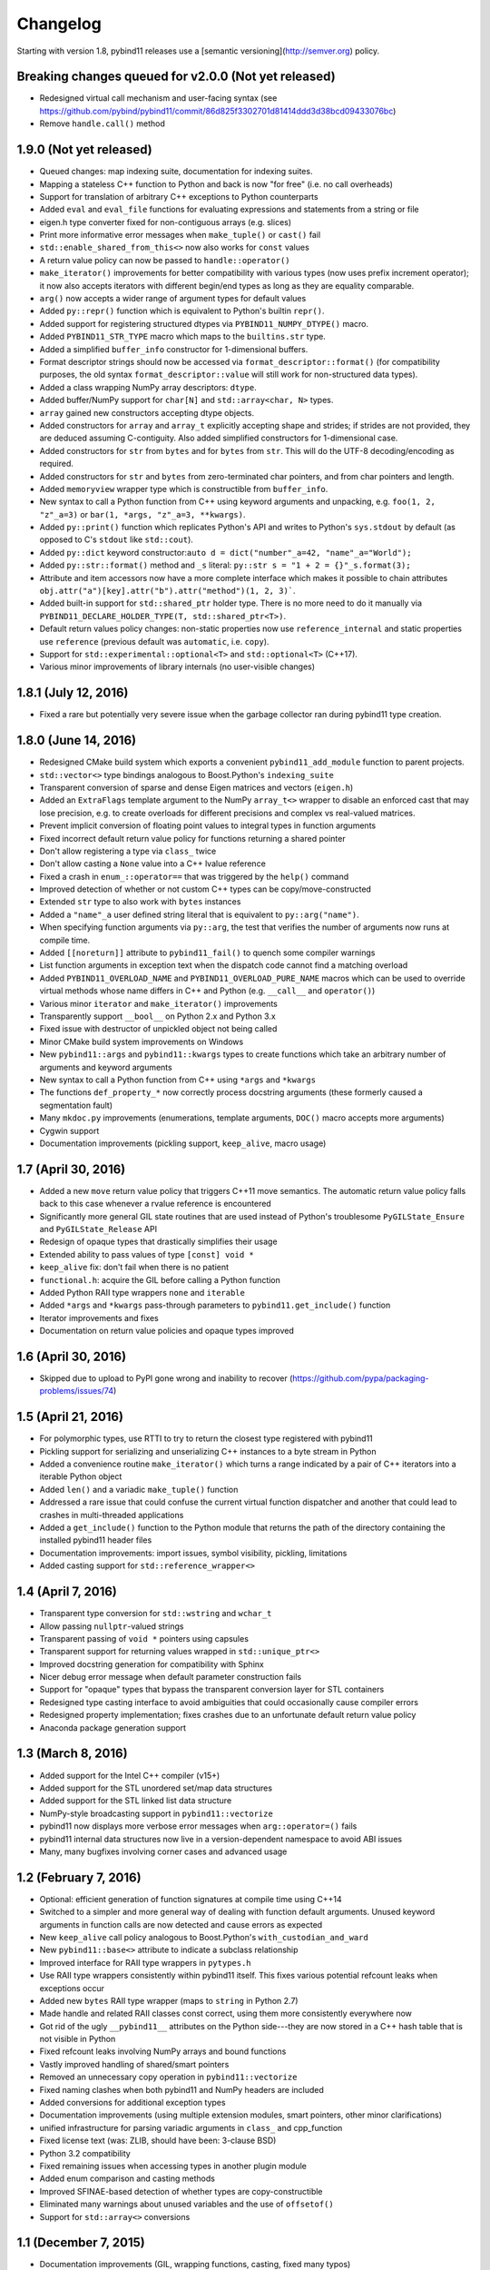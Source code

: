 .. _changelog:

Changelog
#########

Starting with version 1.8, pybind11 releases use a
[semantic versioning](http://semver.org) policy.

Breaking changes queued for v2.0.0 (Not yet released)
-----------------------------------------------------
* Redesigned virtual call mechanism and user-facing syntax (see
  https://github.com/pybind/pybind11/commit/86d825f3302701d81414ddd3d38bcd09433076bc)

* Remove ``handle.call()`` method

1.9.0 (Not yet released)
------------------------
* Queued changes: map indexing suite, documentation for indexing suites.
* Mapping a stateless C++ function to Python and back is now "for free" (i.e. no call overheads)
* Support for translation of arbitrary C++ exceptions to Python counterparts
* Added ``eval`` and ``eval_file`` functions for evaluating expressions and
  statements from a string or file
* eigen.h type converter fixed for non-contiguous arrays (e.g. slices)
* Print more informative error messages when ``make_tuple()`` or ``cast()`` fail
* ``std::enable_shared_from_this<>`` now also works for ``const`` values
* A return value policy can now be passed to ``handle::operator()``
* ``make_iterator()`` improvements for better compatibility with various types
  (now uses prefix increment operator); it now also accepts iterators with
  different begin/end types as long as they are equality comparable.
* ``arg()`` now accepts a wider range of argument types for default values
* Added ``py::repr()`` function which is equivalent to Python's builtin ``repr()``.
* Added support for registering structured dtypes via ``PYBIND11_NUMPY_DTYPE()`` macro.
* Added ``PYBIND11_STR_TYPE`` macro which maps to the ``builtins.str`` type.
* Added a simplified ``buffer_info`` constructor for 1-dimensional buffers.
* Format descriptor strings should now be accessed via ``format_descriptor::format()``
  (for compatibility purposes, the old syntax ``format_descriptor::value`` will still
  work for non-structured data types).
* Added a class wrapping NumPy array descriptors: ``dtype``.
* Added buffer/NumPy support for ``char[N]`` and ``std::array<char, N>`` types.
* ``array`` gained new constructors accepting dtype objects.
* Added constructors for ``array`` and ``array_t`` explicitly accepting shape and
  strides; if strides are not provided, they are deduced assuming C-contiguity.
  Also added simplified constructors for 1-dimensional case.
* Added constructors for ``str`` from ``bytes`` and for ``bytes`` from ``str``.
  This will do the UTF-8 decoding/encoding as required.
* Added constructors for ``str`` and ``bytes`` from zero-terminated char pointers,
  and from char pointers and length.
* Added ``memoryview`` wrapper type which is constructible from ``buffer_info``.
* New syntax to call a Python function from C++ using keyword arguments and unpacking,
  e.g. ``foo(1, 2, "z"_a=3)`` or ``bar(1, *args, "z"_a=3, **kwargs)``.
* Added ``py::print()`` function which replicates Python's API and writes to Python's
  ``sys.stdout`` by default (as opposed to C's ``stdout`` like ``std::cout``).
* Added ``py::dict`` keyword constructor:``auto d = dict("number"_a=42, "name"_a="World");``
* Added ``py::str::format()`` method and ``_s`` literal:
  ``py::str s = "1 + 2 = {}"_s.format(3);``
* Attribute and item accessors now have a more complete interface which makes it possible
  to chain attributes ``obj.attr("a")[key].attr("b").attr("method")(1, 2, 3)```.
* Added built-in support for ``std::shared_ptr`` holder type. There is no more need
  to do it manually via ``PYBIND11_DECLARE_HOLDER_TYPE(T, std::shared_ptr<T>)``.
* Default return values policy changes: non-static properties now use ``reference_internal``
  and static properties use ``reference`` (previous default was ``automatic``, i.e. ``copy``).
* Support for ``std::experimental::optional<T>`` and ``std::optional<T>`` (C++17).
* Various minor improvements of library internals (no user-visible changes)

1.8.1 (July 12, 2016)
----------------------
* Fixed a rare but potentially very severe issue when the garbage collector ran
  during pybind11 type creation.

1.8.0 (June 14, 2016)
----------------------
* Redesigned CMake build system which exports a convenient
  ``pybind11_add_module`` function to parent projects.
* ``std::vector<>`` type bindings analogous to Boost.Python's ``indexing_suite``
* Transparent conversion of sparse and dense Eigen matrices and vectors (``eigen.h``)
* Added an ``ExtraFlags`` template argument to the NumPy ``array_t<>`` wrapper
  to disable an enforced cast that may lose precision, e.g. to create overloads
  for different precisions and complex vs real-valued matrices.
* Prevent implicit conversion of floating point values to integral types in
  function arguments
* Fixed incorrect default return value policy for functions returning a shared
  pointer
* Don't allow registering a type via ``class_`` twice
* Don't allow casting a ``None`` value into a C++ lvalue reference
* Fixed a crash in ``enum_::operator==`` that was triggered by the ``help()`` command
* Improved detection of whether or not custom C++ types can be copy/move-constructed
* Extended ``str`` type to also work with ``bytes`` instances
* Added a ``"name"_a`` user defined string literal that is equivalent to ``py::arg("name")``.
* When specifying function arguments via ``py::arg``, the test that verifies
  the number of arguments now runs at compile time.
* Added ``[[noreturn]]`` attribute to ``pybind11_fail()`` to quench some
  compiler warnings
* List function arguments in exception text when the dispatch code cannot find
  a matching overload
* Added ``PYBIND11_OVERLOAD_NAME`` and ``PYBIND11_OVERLOAD_PURE_NAME`` macros which
  can be used to override virtual methods whose name differs in C++ and Python
  (e.g. ``__call__`` and ``operator()``)
* Various minor ``iterator`` and ``make_iterator()`` improvements
* Transparently support ``__bool__`` on Python 2.x and Python 3.x
* Fixed issue with destructor of unpickled object not being called
* Minor CMake build system improvements on Windows
* New ``pybind11::args`` and ``pybind11::kwargs`` types to create functions which
  take an arbitrary number of arguments and keyword arguments
* New syntax to call a Python function from C++ using ``*args`` and ``*kwargs``
* The functions ``def_property_*`` now correctly process docstring arguments (these
  formerly caused a segmentation fault)
* Many ``mkdoc.py`` improvements (enumerations, template arguments, ``DOC()``
  macro accepts more arguments)
* Cygwin support
* Documentation improvements (pickling support, ``keep_alive``, macro usage)

1.7 (April 30, 2016)
----------------------
* Added a new ``move`` return value policy that triggers C++11 move semantics.
  The automatic return value policy falls back to this case whenever a rvalue
  reference is encountered
* Significantly more general GIL state routines that are used instead of
  Python's troublesome ``PyGILState_Ensure`` and ``PyGILState_Release`` API
* Redesign of opaque types that drastically simplifies their usage
* Extended ability to pass values of type ``[const] void *``
* ``keep_alive`` fix: don't fail when there is no patient
* ``functional.h``: acquire the GIL before calling a Python function
* Added Python RAII type wrappers ``none`` and ``iterable``
* Added ``*args`` and ``*kwargs`` pass-through parameters to
  ``pybind11.get_include()`` function
* Iterator improvements and fixes
* Documentation on return value policies and opaque types improved

1.6 (April 30, 2016)
----------------------
* Skipped due to upload to PyPI gone wrong and inability to recover
  (https://github.com/pypa/packaging-problems/issues/74)

1.5 (April 21, 2016)
----------------------
* For polymorphic types, use RTTI to try to return the closest type registered with pybind11
* Pickling support for serializing and unserializing C++ instances to a byte stream in Python
* Added a convenience routine ``make_iterator()`` which turns a range indicated
  by a pair of C++ iterators into a iterable Python object
* Added ``len()`` and a variadic ``make_tuple()`` function
* Addressed a rare issue that could confuse the current virtual function
  dispatcher and another that could lead to crashes in multi-threaded
  applications
* Added a ``get_include()`` function to the Python module that returns the path
  of the directory containing the installed pybind11 header files
* Documentation improvements: import issues, symbol visibility, pickling, limitations
* Added casting support for ``std::reference_wrapper<>``

1.4 (April 7, 2016)
--------------------------
* Transparent type conversion for ``std::wstring`` and ``wchar_t``
* Allow passing ``nullptr``-valued strings
* Transparent passing of ``void *`` pointers using capsules
* Transparent support for returning values wrapped in ``std::unique_ptr<>``
* Improved docstring generation for compatibility with Sphinx
* Nicer debug error message when default parameter construction fails
* Support for "opaque" types that bypass the transparent conversion layer for STL containers
* Redesigned type casting interface to avoid ambiguities that could occasionally cause compiler errors
* Redesigned property implementation; fixes crashes due to an unfortunate default return value policy
* Anaconda package generation support

1.3 (March 8, 2016)
--------------------------

* Added support for the Intel C++ compiler (v15+)
* Added support for the STL unordered set/map data structures
* Added support for the STL linked list data structure
* NumPy-style broadcasting support in ``pybind11::vectorize``
* pybind11 now displays more verbose error messages when ``arg::operator=()`` fails
* pybind11 internal data structures now live in a version-dependent namespace to avoid ABI issues
* Many, many bugfixes involving corner cases and advanced usage

1.2 (February 7, 2016)
--------------------------

* Optional: efficient generation of function signatures at compile time using C++14
* Switched to a simpler and more general way of dealing with function default
  arguments. Unused keyword arguments in function calls are now detected and
  cause errors as expected
* New ``keep_alive`` call policy analogous to Boost.Python's ``with_custodian_and_ward``
* New ``pybind11::base<>`` attribute to indicate a subclass relationship
* Improved interface for RAII type wrappers in ``pytypes.h``
* Use RAII type wrappers consistently within pybind11 itself. This
  fixes various potential refcount leaks when exceptions occur
* Added new ``bytes`` RAII type wrapper (maps to ``string`` in Python 2.7)
* Made handle and related RAII classes const correct, using them more
  consistently everywhere now
* Got rid of the ugly ``__pybind11__`` attributes on the Python side---they are
  now stored in a C++ hash table that is not visible in Python
* Fixed refcount leaks involving NumPy arrays and bound functions
* Vastly improved handling of shared/smart pointers
* Removed an unnecessary copy operation in ``pybind11::vectorize``
* Fixed naming clashes when both pybind11 and NumPy headers are included
* Added conversions for additional exception types
* Documentation improvements (using multiple extension modules, smart pointers,
  other minor clarifications)
* unified infrastructure for parsing variadic arguments in ``class_`` and cpp_function
* Fixed license text (was: ZLIB, should have been: 3-clause BSD)
* Python 3.2 compatibility
* Fixed remaining issues when accessing types in another plugin module
* Added enum comparison and casting methods
* Improved SFINAE-based detection of whether types are copy-constructible
* Eliminated many warnings about unused variables and the use of ``offsetof()``
* Support for ``std::array<>`` conversions

1.1 (December 7, 2015)
--------------------------

* Documentation improvements (GIL, wrapping functions, casting, fixed many typos)
* Generalized conversion of integer types
* Improved support for casting function objects
* Improved support for ``std::shared_ptr<>`` conversions
* Initial support for ``std::set<>`` conversions
* Fixed type resolution issue for types defined in a separate plugin module
* Cmake build system improvements
* Factored out generic functionality to non-templated code (smaller code size)
* Added a code size / compile time benchmark vs Boost.Python
* Added an appveyor CI script

1.0 (October 15, 2015)
------------------------
* Initial release
